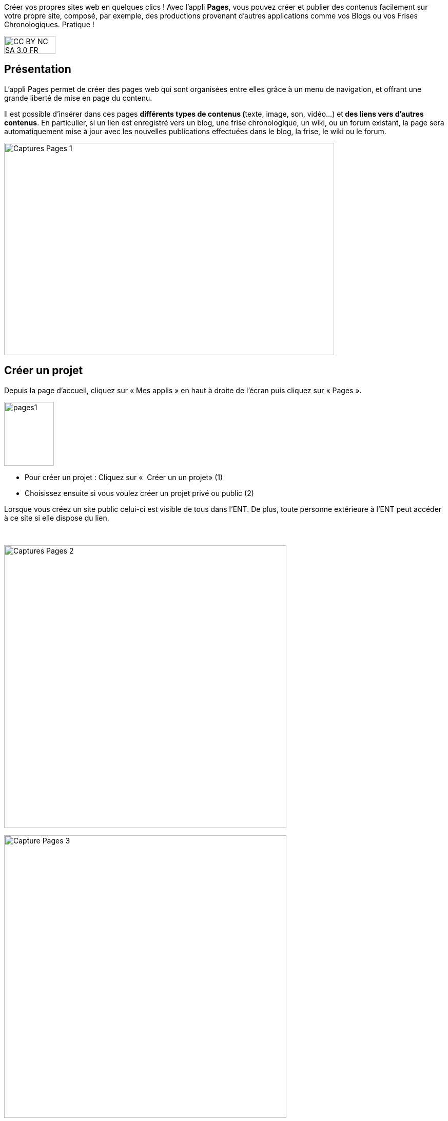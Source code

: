 Créer vos propres sites web en quelques clics ! Avec l’appli *Pages*, vous pouvez créer et publier des contenus facilement sur votre propre site, composé, par exemple, des productions provenant d'autres applications comme vos Blogs ou vos Frises Chronologiques. Pratique !

image:../../wp-content/uploads/2015/03/CC-BY-NC-SA-3.0-FR-300x105.png[width=100,height=35]

[[presentation]]
== Présentation

L'appli Pages permet de créer des pages web qui sont organisées entre
elles grâce à un menu de navigation, et offrant une grande liberté de
mise en page du contenu.

Il est possible d'insérer dans ces pages **différents *types de
contenus* (**texte, image, son, vidéo...) et** des liens vers d’autres
contenus**. En particulier, si un lien est enregistré vers un blog, une
frise chronologique, un wiki, ou un forum existant, la page sera
automatiquement mise à jour avec les nouvelles publications effectuées
dans le blog, la frise, le wiki ou le forum.

image:../../wp-content/uploads/2017/04/Captures-Pages-1.png[width=643,height=413]

[[cas-d-usage-1]]
== Créer un projet

Depuis la page d’accueil, cliquez sur « Mes applis » en haut à droite de
l’écran puis cliquez sur « Pages ».

image:../../wp-content/uploads/2016/01/pages1.png[width=97,height=124]

* Pour créer un projet : Cliquez sur «  Créer un un projet» (1)
* Choisissez ensuite si vous voulez créer un projet privé ou public (2)

Lorsque vous créez un site public celui-ci est visible de tous dans
l’ENT. De plus, toute personne extérieure à l’ENT peut accéder à ce site
si elle dispose du lien.

 

image:../../wp-content/uploads/2017/04/Captures-Pages-2.png[width=550]

image:../../wp-content/uploads/2017/04/Capture-Pages-3.png[width=550]

 

Dans la fenêtre, saisissez le titre de votre site (3) puis cliquez sur
le bouton « Créer » (4)

image:../../wp-content/uploads/2017/04/Captures-Pages-4.png[width=300]

Votre site web est maintenant créé, vous pouvez le compléter en y
intégrant des contenus.

[[cas-d-usage-2]]
== Partager un projet

Pour partager votre page, avec d'autres utilisateurs, suivez les étapes
suivantes :

1.  Sélectionnez la case à cochez de la page (1)
2.  Cliquez sur le bouton "Partager" (2)

image:../../wp-content/uploads/2017/04/Captures-Pages-5.png[width=550]

La fenêtre de partage apparaît. Pour attribuer des droits à d’autres
utilisateurs, suivez les étapes suivantes :

1.  Saisissez les premières lettres du nom de l’utilisateur ou du groupe
d’utilisateurs que vous recherchez (1).
2.  Sélectionnez le nom de l’utilisateur ou du groupe (2).
3.  Cochez les cases correspondant aux droits que vous souhaitez leur
attribuer (3).

Cliquez ensuite sur le bouton "Partager"

Vous pouvez attribuer différents droits aux autres utilisateurs de
l’ENT :

* Consulter : l’utilisateur peut consulter la page
* Contribuer : l’utilisateur peut créer des pages qui vous seront
soumises avant publication
* Gérer : l’utilisateur peut modifier, partager ou supprimer la page

[[cas-d-usage-3]]
== Créer et éditer une nouvelle page

Pour créer une nouvelle page, vous pouvez   :

* Cliquer sur l'icône d'ajout d'une page sur lorsque vous éditez votre
projet (1)

image:../../wp-content/uploads/2017/04/Captures-Pages-6.png[width=681,height=269]

* Ou cliquer sur gérer les pages (2), puis sur "nouvelle page" (3)

 image:../../wp-content/uploads/2017/04/Capture-Pages-7.png[width=683,height=280]


